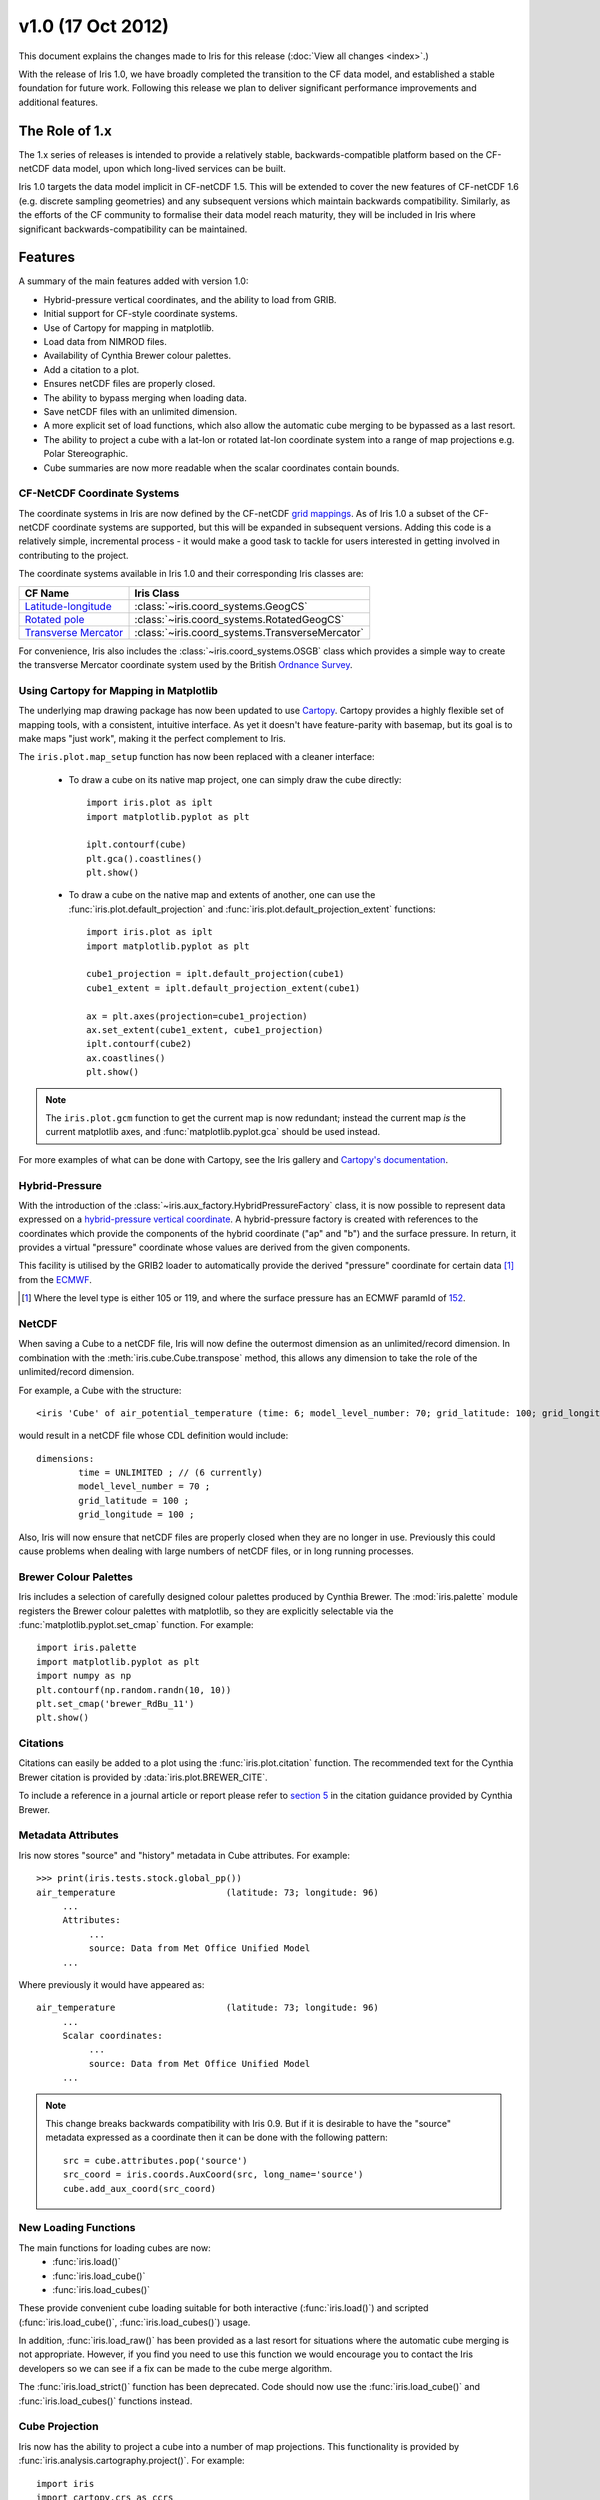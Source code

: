 v1.0 (17 Oct 2012)
******************

This document explains the changes made to Iris for this release
(:doc:`View all changes <index>`.)

With the release of Iris 1.0, we have broadly completed the transition
to the CF data model, and established a stable foundation for future
work. Following this release we plan to deliver significant performance
improvements and additional features.


The Role of 1.x
===============

The 1.x series of releases is intended to provide a relatively stable,
backwards-compatible platform based on the CF-netCDF data model, upon
which long-lived services can be built.

Iris 1.0 targets the data model implicit in CF-netCDF 1.5. This will be
extended to cover the new features of CF-netCDF 1.6 (e.g. discrete
sampling geometries) and any subsequent versions which maintain
backwards compatibility. Similarly, as the efforts of the CF community
to formalise their data model reach maturity, they will be included
in Iris where significant backwards-compatibility can be maintained.


Features
========

A summary of the main features added with version 1.0:

* Hybrid-pressure vertical coordinates, and the ability to load from GRIB.

* Initial support for CF-style coordinate systems.

* Use of Cartopy for mapping in matplotlib.

* Load data from NIMROD files.

* Availability of Cynthia Brewer colour palettes.

* Add a citation to a plot.

* Ensures netCDF files are properly closed.

* The ability to bypass merging when loading data.

* Save netCDF files with an unlimited dimension.

* A more explicit set of load functions, which also allow the automatic
  cube merging to be bypassed as a last resort.

* The ability to project a cube with a lat-lon or rotated lat-lon coordinate
  system into a range of map projections e.g. Polar Stereographic.

* Cube summaries are now more readable when the scalar coordinates
  contain bounds.


CF-NetCDF Coordinate Systems
----------------------------

The coordinate systems in Iris are now defined by the CF-netCDF
`grid mappings <https://cfconventions.org/cf-conventions/v1.6.0/cf-conventions.html#grid-mappings-and-projections>`_.
As of Iris 1.0 a subset of the CF-netCDF coordinate systems are
supported, but this will be expanded in subsequent versions. Adding
this code is a relatively simple, incremental process - it would make a
good task to tackle for users interested in getting involved in
contributing to the project.

The coordinate systems available in Iris 1.0 and their corresponding
Iris classes are:

================================================================================================================= =========================================
CF Name                                                                                                           Iris Class
================================================================================================================= =========================================
`Latitude-longitude <https://cfconventions.org/cf-conventions/v1.6.0/cf-conventions.html#_latitude_longitude>`_   :class:`~iris.coord_systems.GeogCS`
`Rotated pole <https://cfconventions.org/cf-conventions/v1.6.0/cf-conventions.html#_rotated_pole>`_               :class:`~iris.coord_systems.RotatedGeogCS`
`Transverse Mercator <https://cfconventions.org/cf-conventions/v1.6.0/cf-conventions.html#_transverse_mercator>`_ :class:`~iris.coord_systems.TransverseMercator`
================================================================================================================= =========================================

For convenience, Iris also includes the :class:`~iris.coord_systems.OSGB`
class which provides a simple way to create the transverse Mercator
coordinate system used by the British
`Ordnance Survey <http://www.ordnancesurvey.co.uk/>`_.


.. _whats-new-cartopy:

Using Cartopy for Mapping in Matplotlib
---------------------------------------

The underlying map drawing package has now been updated to use
`Cartopy <http://scitools.github.com/cartopy>`_. Cartopy provides a
highly flexible set of mapping tools, with a consistent, intuitive
interface. As yet it doesn't have feature-parity with basemap, but its
goal is to make maps "just work", making it the perfect complement to Iris.

The ``iris.plot.map_setup`` function has now been replaced with a cleaner
interface:

    * To draw a cube on its native map project, one can simply draw the cube directly::

            import iris.plot as iplt
            import matplotlib.pyplot as plt

            iplt.contourf(cube)
            plt.gca().coastlines()
            plt.show()

    * To draw a cube on the native map and extents of another, one can use the
      :func:`iris.plot.default_projection` and
      :func:`iris.plot.default_projection_extent` functions::

            import iris.plot as iplt
            import matplotlib.pyplot as plt

            cube1_projection = iplt.default_projection(cube1)
            cube1_extent = iplt.default_projection_extent(cube1)

            ax = plt.axes(projection=cube1_projection)
            ax.set_extent(cube1_extent, cube1_projection)
            iplt.contourf(cube2)
            ax.coastlines()
            plt.show()

.. note::

    The ``iris.plot.gcm`` function to get the current map is now
    redundant; instead the current map *is* the current matplotlib axes,
    and :func:`matplotlib.pyplot.gca` should be used instead.

For more examples of what can be done with Cartopy, see the Iris gallery and
`Cartopy's documentation  <http://scitools.github.com/cartopy>`_.


Hybrid-Pressure
---------------

With the introduction of the :class:`~iris.aux_factory.HybridPressureFactory`
class, it is now possible to represent data expressed on a
`hybrid-pressure vertical coordinate <https://cfconventions.org/cf-conventions/v1.6.0/cf-conventions.html#_atmosphere_hybrid_sigma_pressure_coordinate>`_.
A hybrid-pressure factory is created with references to the coordinates
which provide the components of the hybrid coordinate ("ap" and "b") and
the surface pressure. In return, it provides a virtual "pressure"
coordinate whose values are derived from the given components.

This facility is utilised by the GRIB2 loader to automatically provide
the derived "pressure" coordinate for certain data [#f1]_ from the
`ECMWF <https://www.ecmwf.int/>`_.

.. [#f1] Where the level type is either 105 or 119, and where the
         surface pressure has an ECMWF paramId of
         `152 <https://apps.ecmwf.int/codes/grib/param-db/?id=152>`_.


NetCDF
------

When saving a Cube to a netCDF file, Iris will now define the outermost
dimension as an unlimited/record dimension. In combination with the
:meth:`iris.cube.Cube.transpose` method, this allows any dimension to
take the role of the unlimited/record dimension.

For example, a Cube with the structure::

    <iris 'Cube' of air_potential_temperature (time: 6; model_level_number: 70; grid_latitude: 100; grid_longitude: 100)>

would result in a netCDF file whose CDL definition would include::

    dimensions:
            time = UNLIMITED ; // (6 currently)
            model_level_number = 70 ;
            grid_latitude = 100 ;
            grid_longitude = 100 ;

Also, Iris will now ensure that netCDF files are properly closed when
they are no longer in use. Previously this could cause problems when
dealing with large numbers of netCDF files, or in long running
processes.


Brewer Colour Palettes
----------------------

Iris includes a selection of carefully designed colour palettes produced
by Cynthia Brewer. The :mod:`iris.palette` module registers the Brewer
colour palettes with matplotlib, so they are explicitly selectable via
the :func:`matplotlib.pyplot.set_cmap` function. For example::

    import iris.palette
    import matplotlib.pyplot as plt
    import numpy as np
    plt.contourf(np.random.randn(10, 10))
    plt.set_cmap('brewer_RdBu_11')
    plt.show()

Citations
---------
Citations can easily be added to a plot using the :func:`iris.plot.citation`
function. The recommended text for the Cynthia Brewer citation is provided
by :data:`iris.plot.BREWER_CITE`.

To include a reference in a journal article or report please refer to
`section 5 <http://www.personal.psu.edu/cab38/ColorBrewer/ColorBrewer_updates.html>`_
in the citation guidance provided by Cynthia Brewer.


Metadata Attributes
-------------------

Iris now stores "source" and "history" metadata in Cube attributes.
For example::

    >>> print(iris.tests.stock.global_pp())
    air_temperature                     (latitude: 73; longitude: 96)
         ...
         Attributes:
              ...
              source: Data from Met Office Unified Model
         ...

Where previously it would have appeared as::

    air_temperature                     (latitude: 73; longitude: 96)
         ...
         Scalar coordinates:
              ...
              source: Data from Met Office Unified Model
         ...

.. note::

    This change breaks backwards compatibility with Iris 0.9. But
    if it is desirable to have the "source" metadata expressed as a
    coordinate then it can be done with the following pattern::

        src = cube.attributes.pop('source')
        src_coord = iris.coords.AuxCoord(src, long_name='source')
        cube.add_aux_coord(src_coord)


New Loading Functions
---------------------

The main functions for loading cubes are now:
  - :func:`iris.load()`
  - :func:`iris.load_cube()`
  - :func:`iris.load_cubes()`

These provide convenient cube loading suitable for both interactive
(:func:`iris.load()`) and scripted (:func:`iris.load_cube()`,
:func:`iris.load_cubes()`) usage.

In addition, :func:`iris.load_raw()` has been provided as a last resort
for situations where the automatic cube merging is not appropriate.
However, if you find you need to use this function we would encourage
you to contact the Iris developers so we can see if a fix can be made
to the cube merge algorithm.

The :func:`iris.load_strict()` function has been deprecated. Code should
now use the :func:`iris.load_cube()` and :func:`iris.load_cubes()`
functions instead.


Cube Projection
---------------

Iris now has the ability to project a cube into a number of map projections.
This functionality is provided by :func:`iris.analysis.cartography.project()`.
For example::

    import iris
    import cartopy.crs as ccrs
    import matplotlib.pyplot as plt

    # Load data
    cube = iris.load_cube(iris.sample_data_path('air_temp.pp'))

    # Transform cube to target projection
    target_proj = ccrs.RotatedPole(pole_longitude=177.5,
                                   pole_latitude=37.5)
    new_cube, extent = iris.analysis.cartography.project(cube, target_proj)

    # Plot
    plt.axes(projection=target_proj)
    plt.pcolor(new_cube.coord('projection_x_coordinate').points,
               new_cube.coord('projection_y_coordinate').points,
               new_cube.data)
    plt.gca().coastlines()
    plt.show()

This function is intended to be used in cases where the cube's coordinates
prevent one from directly visualising the data, e.g. when the longitude
and latitude are two dimensional and do not make up a regular grid. The
function uses a nearest neighbour approach rather than any form of
linear/non-linear interpolation to determine the data value of each cell
in the resulting cube. Consequently it may have an adverse effect on the
statistics of the data e.g. the mean and standard deviation will not be
preserved. This function currently assumes global data and will if
necessary extrapolate beyond the geographical extent of the source cube.


Incompatible Changes
====================

* The "source" and "history" metadata are now represented as Cube
  attributes, where previously they used coordinates.

* :meth:`iris.cube.Cube.coord_dims()` now returns a tuple instead of a list.

* The ``iris.plot.gcm`` and ``iris.plot.map_setup`` functions are now removed.
  See :ref:`whats-new-cartopy` for further details.


Deprecations
============

* The methods :meth:`iris.coords.Coord.cos()` and
  :meth:`iris.coords.Coord.sin()` have been deprecated.

* The :func:`iris.load_strict()` function has been deprecated. Code
  should now use the :func:`iris.load_cube()` and
  :func:`iris.load_cubes()` functions instead.
